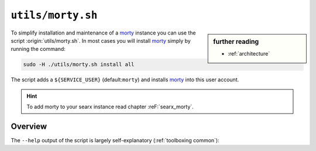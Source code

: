 
.. _morty: https://github.com/asciimoo/morty
.. _morty's README: https://github.com/asciimoo/morty

.. _morty.sh:

==================
``utils/morty.sh``
==================

.. sidebar:: further reading

   - :ref:`architecture`

To simplify installation and maintenance of a morty_ instance you can use the
script :origin:`utils/morty.sh`.  In most cases you will install morty_ simply by
running the command:

.. code::  bash

   sudo -H ./utils/morty.sh install all

The script adds a ``${SERVICE_USER}`` (default:``morty``) and installs morty_
into this user account.

.. hint::

   To add morty to your searx instance read chapter :reF:`searx_morty`.


Overview
========

The ``--help`` output of the script is largely self-explanatory
(:ref:`toolboxing common`):

.. program-output:: ../utils/morty.sh --help

